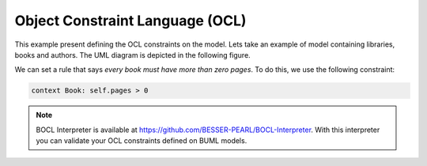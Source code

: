Object Constraint Language (OCL)
================================

This example present defining the OCL constraints on the model.
Lets take an example of model containing libraries, books and authors. The UML diagram is depicted in the following figure.

.. image:: ../img/library_uml_model.png
  :width: 600
  :alt: Library model
  :align: center

We can set a rule that says *every book must have more than zero pages*. To do this, we use the following constraint:

.. code-block:: python

    context Book: self.pages > 0

.. note::

  BOCL Interpreter is available at https://github.com/BESSER-PEARL/BOCL-Interpreter. With this interpreter you can validate your OCL constraints defined on BUML models.
